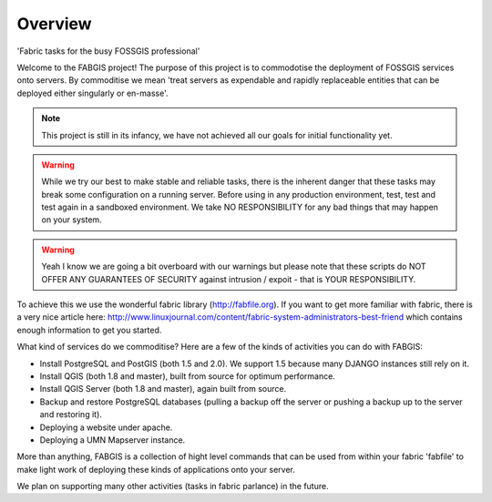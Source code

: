 Overview
========

.. image:: _static/fabgis-overview.png
   :align: center

'Fabric tasks for the busy FOSSGIS professional'

Welcome to the FABGIS project! The purpose of this project is to commodotise
the deployment of FOSSGIS services onto servers. By commoditise we mean
'treat servers as expendable and rapidly replaceable entities that can be
deployed either singularly or en-masse'.

.. note:: This project is still in its infancy, we have not achieved all our
  goals for initial functionality yet.

.. warning:: While we try our best to make stable and reliable tasks,
  there is the inherent danger that these tasks may break some configuration
  on a running server. Before using in any production environment, test,
  test and test again in a sandboxed environment. We take NO RESPONSIBILITY
  for any bad things that may happen on your system.

.. warning::  Yeah I know we are going a bit overboard with our warnings but
  please note that these scripts do NOT OFFER ANY GUARANTEES OF SECURITY
  against intrusion / expoit - that is YOUR RESPONSIBILITY.

To achieve this we use the wonderful fabric library (http://fabfile.org). If
you want to get more familiar with fabric, there is a very nice article here:
http://www.linuxjournal.com/content/fabric-system-administrators-best-friend
which contains enough information to get you started.

What kind of services do we commoditise? Here are a few of the kinds of
activities you can do with FABGIS:

* Install PostgreSQL and PostGIS (both 1.5 and 2.0). We support 1.5 because
  many DJANGO instances still rely on it.
* Install QGIS (both 1.8 and master), built from source for optimum
  performance.
* Install QGIS Server (both 1.8 and master), again built from source.
* Backup and restore PostgreSQL databases (pulling a backup off the server
  or pushing a backup up to the server and restoring it).
* Deploying a website under apache.
* Deploying a UMN Mapserver instance.

More than anything, FABGIS is a collection of hight level commands that can
be used from within your fabric 'fabfile' to make light work of deploying
these kinds of applications onto your server.

We plan on supporting many other activities (tasks in fabric parlance) in the
future.

